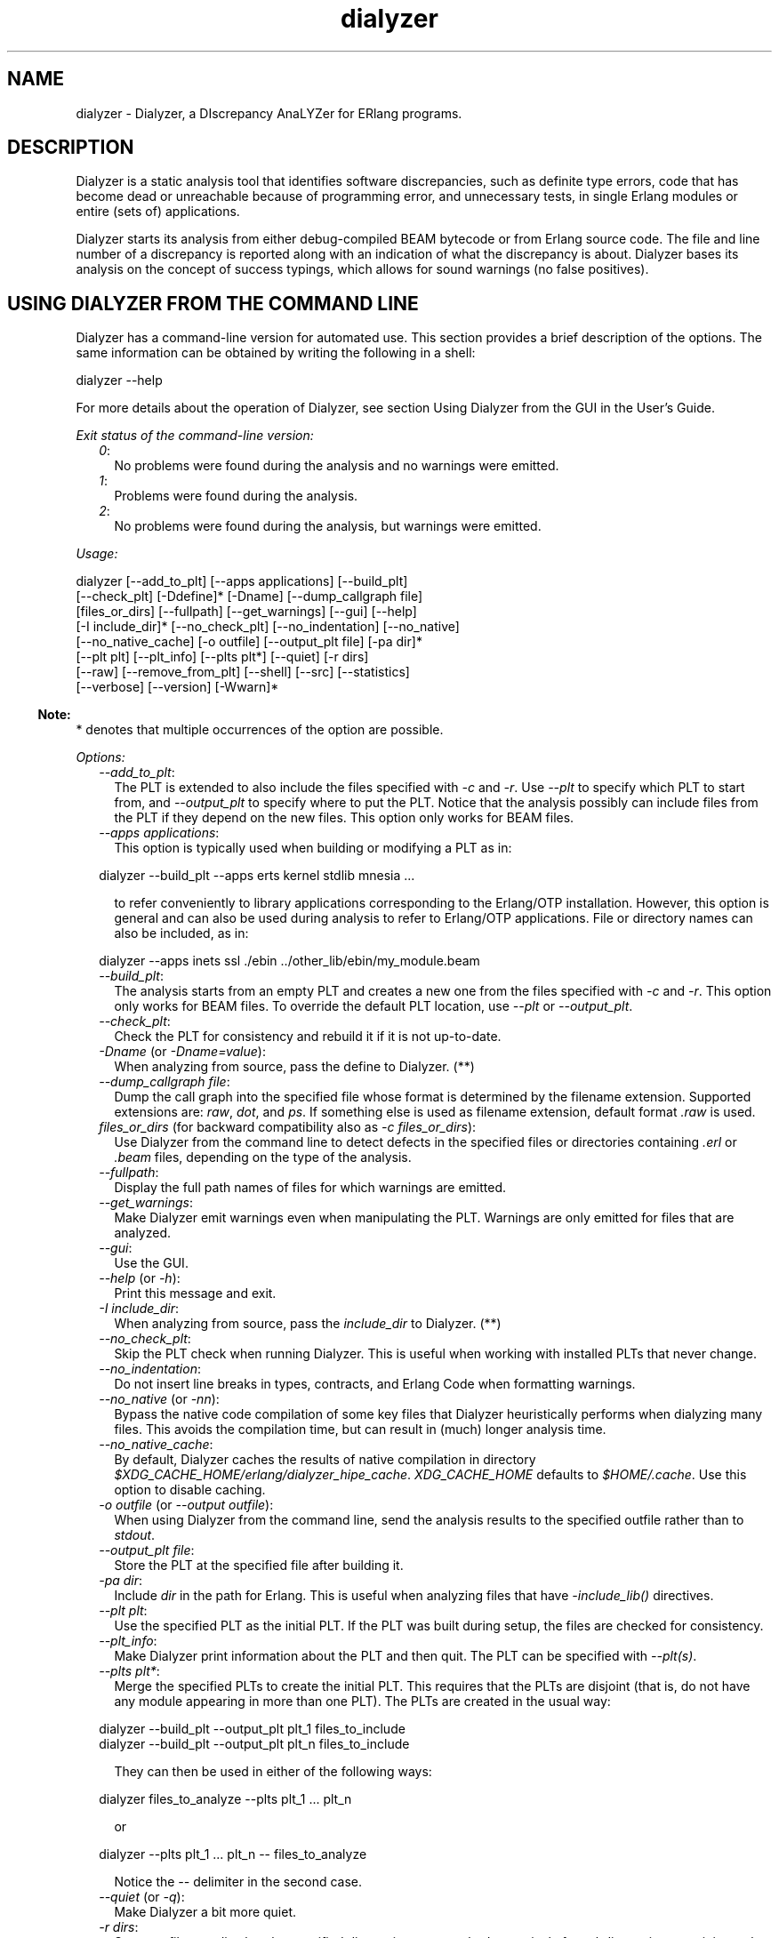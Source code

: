 .TH dialyzer 3 "dialyzer 4.2" "Ericsson AB" "Erlang Module Definition"
.SH NAME
dialyzer \- Dialyzer, a DIscrepancy AnaLYZer for ERlang programs.
  
.SH DESCRIPTION
.LP
Dialyzer is a static analysis tool that identifies software discrepancies, such as definite type errors, code that has become dead or unreachable because of programming error, and unnecessary tests, in single Erlang modules or entire (sets of) applications\&.
.LP
Dialyzer starts its analysis from either debug-compiled BEAM bytecode or from Erlang source code\&. The file and line number of a discrepancy is reported along with an indication of what the discrepancy is about\&. Dialyzer bases its analysis on the concept of success typings, which allows for sound warnings (no false positives)\&.
.SH "USING DIALYZER FROM THE COMMAND LINE"

.LP
Dialyzer has a command-line version for automated use\&. This section provides a brief description of the options\&. The same information can be obtained by writing the following in a shell:
.LP
.nf

dialyzer --help
.fi
.LP
For more details about the operation of Dialyzer, see section  Using Dialyzer from the GUI in the User\&'s Guide\&.
.LP
\fIExit status of the command-line version:\fR\&
.RS 2
.TP 2
.B
\fI0\fR\&:
No problems were found during the analysis and no warnings were emitted\&.
.TP 2
.B
\fI1\fR\&:
Problems were found during the analysis\&.
.TP 2
.B
\fI2\fR\&:
No problems were found during the analysis, but warnings were emitted\&.
.RE
.LP
\fIUsage:\fR\&
.LP
.nf

dialyzer [--add_to_plt] [--apps applications] [--build_plt]
         [--check_plt] [-Ddefine]* [-Dname] [--dump_callgraph file]
         [files_or_dirs] [--fullpath] [--get_warnings] [--gui] [--help]
         [-I include_dir]* [--no_check_plt] [--no_indentation] [--no_native]
         [--no_native_cache] [-o outfile] [--output_plt file] [-pa dir]*
         [--plt plt] [--plt_info] [--plts plt*] [--quiet] [-r dirs]
         [--raw] [--remove_from_plt] [--shell] [--src] [--statistics]
         [--verbose] [--version] [-Wwarn]*
.fi
.LP

.RS -4
.B
Note:
.RE
* denotes that multiple occurrences of the option are possible\&.

.LP
\fIOptions:\fR\&
.RS 2
.TP 2
.B
\fI--add_to_plt\fR\&:
The PLT is extended to also include the files specified with \fI-c\fR\& and \fI-r\fR\&\&. Use \fI--plt\fR\& to specify which PLT to start from, and \fI--output_plt\fR\& to specify where to put the PLT\&. Notice that the analysis possibly can include files from the PLT if they depend on the new files\&. This option only works for BEAM files\&.
.TP 2
.B
\fI--apps applications\fR\&:
This option is typically used when building or modifying a PLT as in:
.LP
.nf

dialyzer --build_plt --apps erts kernel stdlib mnesia ...
.fi
.RS 2
.LP
to refer conveniently to library applications corresponding to the Erlang/OTP installation\&. However, this option is general and can also be used during analysis to refer to Erlang/OTP applications\&. File or directory names can also be included, as in:
.RE
.LP
.nf

dialyzer --apps inets ssl ./ebin ../other_lib/ebin/my_module.beam
.fi
.TP 2
.B
\fI--build_plt\fR\&:
The analysis starts from an empty PLT and creates a new one from the files specified with \fI-c\fR\& and \fI-r\fR\&\&. This option only works for BEAM files\&. To override the default PLT location, use \fI--plt\fR\& or \fI--output_plt\fR\&\&.
.TP 2
.B
\fI--check_plt\fR\&:
Check the PLT for consistency and rebuild it if it is not up-to-date\&.
.TP 2
.B
\fI-Dname\fR\& (or \fI-Dname=value\fR\&):
When analyzing from source, pass the define to Dialyzer\&. (**)
.TP 2
.B
\fI--dump_callgraph file\fR\&:
Dump the call graph into the specified file whose format is determined by the filename extension\&. Supported extensions are: \fIraw\fR\&, \fIdot\fR\&, and \fIps\fR\&\&. If something else is used as filename extension, default format \fI\&.raw\fR\& is used\&.
.TP 2
.B
\fIfiles_or_dirs\fR\& (for backward compatibility also as \fI-c files_or_dirs\fR\&):
Use Dialyzer from the command line to detect defects in the specified files or directories containing \fI\&.erl\fR\& or \fI\&.beam\fR\& files, depending on the type of the analysis\&.
.TP 2
.B
\fI--fullpath\fR\&:
Display the full path names of files for which warnings are emitted\&.
.TP 2
.B
\fI--get_warnings\fR\&:
Make Dialyzer emit warnings even when manipulating the PLT\&. Warnings are only emitted for files that are analyzed\&.
.TP 2
.B
\fI--gui\fR\&:
Use the GUI\&.
.TP 2
.B
\fI--help\fR\& (or \fI-h\fR\&):
Print this message and exit\&.
.TP 2
.B
\fI-I include_dir\fR\&:
When analyzing from source, pass the \fIinclude_dir\fR\& to Dialyzer\&. (**)
.TP 2
.B
\fI--no_check_plt\fR\&:
Skip the PLT check when running Dialyzer\&. This is useful when working with installed PLTs that never change\&.
.TP 2
.B
\fI--no_indentation\fR\&:
Do not insert line breaks in types, contracts, and Erlang Code when formatting warnings\&.
.TP 2
.B
\fI--no_native\fR\& (or \fI-nn\fR\&):
Bypass the native code compilation of some key files that Dialyzer heuristically performs when dialyzing many files\&. This avoids the compilation time, but can result in (much) longer analysis time\&.
.TP 2
.B
\fI--no_native_cache\fR\&:
By default, Dialyzer caches the results of native compilation in directory \fI$XDG_CACHE_HOME/erlang/dialyzer_hipe_cache\fR\&\&. \fIXDG_CACHE_HOME\fR\& defaults to \fI$HOME/\&.cache\fR\&\&. Use this option to disable caching\&.
.TP 2
.B
\fI-o outfile\fR\& (or \fI--output outfile\fR\&):
When using Dialyzer from the command line, send the analysis results to the specified outfile rather than to \fIstdout\fR\&\&.
.TP 2
.B
\fI--output_plt file\fR\&:
Store the PLT at the specified file after building it\&.
.TP 2
.B
\fI-pa dir\fR\&:
Include \fIdir\fR\& in the path for Erlang\&. This is useful when analyzing files that have \fI-include_lib()\fR\& directives\&.
.TP 2
.B
\fI--plt plt\fR\&:
Use the specified PLT as the initial PLT\&. If the PLT was built during setup, the files are checked for consistency\&.
.TP 2
.B
\fI--plt_info\fR\&:
Make Dialyzer print information about the PLT and then quit\&. The PLT can be specified with \fI--plt(s)\fR\&\&.
.TP 2
.B
\fI--plts plt*\fR\&:
Merge the specified PLTs to create the initial PLT\&. This requires that the PLTs are disjoint (that is, do not have any module appearing in more than one PLT)\&. The PLTs are created in the usual way:
.LP
.nf

dialyzer --build_plt --output_plt plt_1 files_to_include
...
dialyzer --build_plt --output_plt plt_n files_to_include
.fi
.RS 2
.LP
They can then be used in either of the following ways:
.RE
.LP
.nf

dialyzer files_to_analyze --plts plt_1 ... plt_n
.fi
.RS 2
.LP
or
.RE
.LP
.nf

dialyzer --plts plt_1 ... plt_n -- files_to_analyze
.fi
.RS 2
.LP
Notice the \fI--\fR\& delimiter in the second case\&.
.RE
.TP 2
.B
\fI--quiet\fR\& (or \fI-q\fR\&):
Make Dialyzer a bit more quiet\&.
.TP 2
.B
\fI-r dirs\fR\&:
Same as \fIfiles_or_dirs\fR\&, but the specified directories are searched recursively for subdirectories containing \fI\&.erl\fR\& or \fI\&.beam\fR\& files in them, depending on the type of analysis\&.
.TP 2
.B
\fI--raw\fR\&:
When using Dialyzer from the command line, output the raw analysis results (Erlang terms) instead of the formatted result\&. The raw format is easier to post-process (for example, to filter warnings or to output HTML pages)\&.
.TP 2
.B
\fI--remove_from_plt\fR\&:
The information from the files specified with \fI-c\fR\& and \fI-r\fR\& is removed from the PLT\&. Notice that this can cause a reanalysis of the remaining dependent files\&.
.TP 2
.B
\fI--shell\fR\&:
Do not disable the Erlang shell while running the GUI\&.
.TP 2
.B
\fI--src\fR\&:
Override the default, which is to analyze BEAM files, and analyze starting from Erlang source code instead\&.
.TP 2
.B
\fI--statistics\fR\&:
Print information about the progress of execution (analysis phases, time spent in each, and size of the relative input)\&.
.TP 2
.B
\fI--verbose\fR\&:
Make Dialyzer a bit more verbose\&.
.TP 2
.B
\fI--version\fR\& (or \fI-v\fR\&):
Print the Dialyzer version and some more information and exit\&.
.TP 2
.B
\fI-Wwarn\fR\&:
A family of options that selectively turn on/off warnings\&. (For help on the names of warnings, use \fIdialyzer -Whelp\fR\&\&.) Notice that the options can also be specified in the file with a \fI-dialyzer()\fR\& attribute\&. For details, see section Requesting or Suppressing Warnings in Source Files\&.
.RE
.LP

.RS -4
.B
Note:
.RE
** options \fI-D\fR\& and \fI-I\fR\& work both from the command line and in the Dialyzer GUI; the syntax of defines and includes is the same as that used by erlc(1)\&.

.LP
\fIWarning options:\fR\&
.RS 2
.TP 2
.B
\fI-Werror_handling\fR\& (***):
Include warnings for functions that only return by an exception\&.
.TP 2
.B
\fI-Wno_behaviours\fR\&:
Suppress warnings about behavior callbacks that drift from the published recommended interfaces\&.
.TP 2
.B
\fI-Wno_contracts\fR\&:
Suppress warnings about invalid contracts\&.
.TP 2
.B
\fI-Wno_fail_call\fR\&:
Suppress warnings for failing calls\&.
.TP 2
.B
\fI-Wno_fun_app\fR\&:
Suppress warnings for fun applications that will fail\&.
.TP 2
.B
\fI-Wno_improper_lists\fR\&:
Suppress warnings for construction of improper lists\&.
.TP 2
.B
\fI-Wno_match\fR\&:
Suppress warnings for patterns that are unused or cannot match\&.
.TP 2
.B
\fI-Wno_missing_calls\fR\&:
Suppress warnings about calls to missing functions\&.
.TP 2
.B
\fI-Wno_opaque\fR\&:
Suppress warnings for violations of opacity of data types\&.
.TP 2
.B
\fI-Wno_return\fR\&:
Suppress warnings for functions that will never return a value\&.
.TP 2
.B
\fI-Wno_undefined_callbacks\fR\&:
Suppress warnings about behaviors that have no \fI-callback\fR\& attributes for their callbacks\&.
.TP 2
.B
\fI-Wno_unused\fR\&:
Suppress warnings for unused functions\&.
.TP 2
.B
\fI-Wrace_conditions\fR\& (***):
Include warnings for possible race conditions\&. Notice that the analysis that finds data races performs intra-procedural data flow analysis and can sometimes explode in time\&. Enable it at your own risk\&.
.TP 2
.B
\fI-Wunderspecs\fR\& (***):
Warn about underspecified functions (the specification is strictly more allowing than the success typing)\&.
.TP 2
.B
\fI-Wunknown\fR\& (***):
Let warnings about unknown functions and types affect the exit status of the command-line version\&. The default is to ignore warnings about unknown functions and types when setting the exit status\&. When using Dialyzer from Erlang, warnings about unknown functions and types are returned; the default is not to return these warnings\&.
.TP 2
.B
\fI-Wunmatched_returns\fR\& (***):
Include warnings for function calls that ignore a structured return value or do not match against one of many possible return value(s)\&.
.RE
.LP
The following options are also available, but their use is not recommended (they are mostly for Dialyzer developers and internal debugging):
.RS 2
.TP 2
.B
\fI-Woverspecs\fR\& (***):
Warn about overspecified functions (the specification is strictly less allowing than the success typing)\&.
.TP 2
.B
\fI-Wspecdiffs\fR\& (***):
Warn when the specification is different than the success typing\&.
.RE
.LP

.RS -4
.B
Note:
.RE
*** denotes options that turn on warnings rather than turning them off\&.

.SH "USING DIALYZER FROM ERLANG"

.LP
Dialyzer can be used directly from Erlang\&. Both the GUI and the command-line versions are also available\&. The options are similar to the ones given from the command line, see section  Using Dialyzer from the Command Line\&.
.SH "REQUESTING OR SUPPRESSING WARNINGS IN SOURCE FILES"

.LP
Attribute \fI-dialyzer()\fR\& can be used for turning off warnings in a module by specifying functions or warning options\&. For example, to turn off all warnings for the function \fIf/0\fR\&, include the following line:
.LP
.nf

-dialyzer({nowarn_function, f/0}).
.fi
.LP
To turn off warnings for improper lists, add the following line to the source file:
.LP
.nf

-dialyzer(no_improper_lists).
.fi
.LP
Attribute \fI-dialyzer()\fR\& is allowed after function declarations\&. Lists of warning options or functions are allowed:
.LP
.nf

-dialyzer([{nowarn_function, [f/0]}, no_improper_lists]).
.fi
.LP
Warning options can be restricted to functions:
.LP
.nf

-dialyzer({no_improper_lists, g/0}).
.fi
.LP
.nf

-dialyzer({[no_return, no_match], [g/0, h/0]}).
.fi
.LP
For help on the warning options, use \fIdialyzer -Whelp\fR\&\&. The options are also enumerated, see function \fIgui/1\fR\& below (\fIWarnOpts\fR\&)\&.
.LP

.RS -4
.B
Note:
.RE
Warning option \fI-Wrace_conditions\fR\& has no effect when set in source files\&.

.LP
Attribute \fI-dialyzer()\fR\& can also be used for turning on warnings\&. For example, if a module has been fixed regarding unmatched returns, adding the following line can help in assuring that no new unmatched return warnings are introduced:
.LP
.nf

-dialyzer(unmatched_returns).
.fi
.SH EXPORTS
.LP
.B
format_warning(Msg) -> string()
.br
.RS
.LP
Types:

.RS 3
Msg = {Tag, Id, msg()}
.br
.RS 2
See \fIrun/1\fR\&\&.
.RE
.RE
.RE
.RS
.LP
Get a string from warnings as returned by \fIrun/1\fR\&\&.
.RE
.LP
.B
format_warning(Msg, Options) -> string()
.br
.RS
.LP
Types:

.RS 3
Msg = {Tag, Id, msg()}
.br
.RS 2
See \fIrun/1\fR\&\&.
.RE
Options = [{indent_opt, boolean()}]
.br
.RE
.RE
.RS
.LP
Get a string from warnings as returned by \fIrun/1\fR\&\&.
.LP
If \fIindent_opt\fR\& is set to \fItrue\fR\& (default), line breaks are inserted in types, contracts, and Erlang code to improve readability\&.
.RE
.LP
.B
gui() -> ok | {error, Msg}
.br
.B
gui(OptList) -> ok | {error, Msg}
.br
.RS
.LP
Types:

.RS 3
OptList
.br
.RS 2
See below\&.
.RE
.RE
.RE
.RS
.LP
Dialyzer GUI version\&.
.LP
.nf

OptList  :: [Option]
Option   :: {files,          [Filename :: string()]}
          | {files_rec,      [DirName :: string()]}
          | {defines,        [{Macro :: atom(), Value :: term()}]}
          | {from,           src_code | byte_code}
                               %% Defaults to byte_code
          | {init_plt,       FileName :: string()}
                               %% If changed from default
          | {plts,           [FileName :: string()]}
                               %% If changed from default
          | {include_dirs,   [DirName :: string()]}
          | {output_file,    FileName :: string()}
          | {output_plt,     FileName :: string()}
          | {check_plt,      boolean()},
          | {analysis_type,  'succ_typings' |
                             'plt_add' |
                             'plt_build' |
                             'plt_check' |
                             'plt_remove'}
          | {warnings,       [WarnOpts]}
          | {get_warnings,   boolean()}
          | {native,         boolean()}
                               %% Defaults to false when invoked from Erlang
          | {native_cache,   boolean()}

WarnOpts :: error_handling
          | no_behaviours
          | no_contracts
          | no_fail_call
          | no_fun_app
          | no_improper_lists
          | no_match
	  | no_missing_calls
          | no_opaque
	  | no_return
          | no_undefined_callbacks
          | no_unused
          | race_conditions
          | underspecs
          | unknown
          | unmatched_returns
          | overspecs
          | specdiffs
.fi
.RE
.LP
.B
plt_info(string()) -> {\&'ok\&', [{atom(), any()}]} | {\&'error\&', atom()}
.br
.RS
.LP
Returns information about the specified PLT\&.
.RE
.LP
.B
run(OptList) -> Warnings
.br
.RS
.LP
Types:

.RS 3
OptList
.br
.RS 2
See \fIgui/0,1\fR\&\&.
.RE
Warnings
.br
.RS 2
See below\&.
.RE
.RE
.RE
.RS
.LP
Dialyzer command-line version\&.
.LP
.nf

Warnings :: [{Tag, Id, Msg}]
Tag      :: 'warn_behaviour'
          | 'warn_bin_construction'
          | 'warn_callgraph'
          | 'warn_contract_not_equal'
          | 'warn_contract_range'
          | 'warn_contract_subtype'
          | 'warn_contract_supertype'
          | 'warn_contract_syntax'
          | 'warn_contract_types'
          | 'warn_failing_call'
          | 'warn_fun_app'
          | 'warn_matching'
          | 'warn_non_proper_list'
          | 'warn_not_called'
          | 'warn_opaque'
          | 'warn_race_condition'
          | 'warn_return_no_exit'
          | 'warn_return_only_exit'
          | 'warn_umatched_return'
          | 'warn_undefined_callbacks'
          | 'warn_unknown'
Id  = {File :: string(), Line :: integer()}
Msg = msg() -- Undefined
.fi
.RE